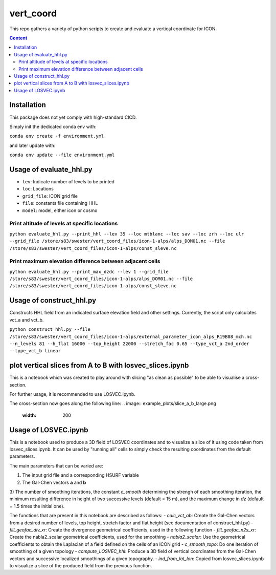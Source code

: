 ==========
vert_coord
==========

This repo gathers a variety of python scripts to create and evaluate a vertical coordinate for ICON.

.. contents:: **Content**

------------
Installation
------------

This package does not yet comply with high-standard CICD.

Simply init the dedicated conda env with:

``conda env create -f environment.yml``

and later update with:

``conda env update --file environment.yml``

------------------------
Usage of evaluate_hhl.py
------------------------
- ``lev``: Indicate number of levels to be printed
- ``loc``: Locations
- ``grid_file``: ICON grid file
- ``file``: constants file containing HHL
- ``model``: model, either icon or cosmo

Print altitude of levels at specific locations
----------------------------------------------

``python evaluate_hhl.py --print_hhl --lev 35 --loc mtblanc --loc sav --loc zrh --loc ulr --grid_file /store/s83/swester/vert_coord_files/icon-1-alps/alps_DOM01.nc --file /store/s83/swester/vert_coord_files/icon-1-alps/const_sleve.nc``

Print maximum elevation difference between adjacent cells
---------------------------------------------------------
``python evaluate_hhl.py --print_max_dzdc --lev 1 --grid_file /store/s83/swester/vert_coord_files/icon-1-alps/alps_DOM01.nc --file /store/s83/swester/vert_coord_files/icon-1-alps/const_sleve.nc``

-------------------------
Usage of construct_hhl.py
-------------------------
Constructs HHL field from an indicated surface elevation field and other settings. Currently, the script only calculates vct_a and vct_b.

``python construct_hhl.py --file /store/s83/swester/vert_coord_files/icon-1-alps/external_parameter_icon_alps_R19B08_mch.nc --n_levels 81 --h_flat 16000 --top_height 22000 --stretch_fac 0.65 --type_vct_a 2nd_order --type_vct_b linear``


---------------------------------------------------------
plot vertical slices from A to B with losvec_slices.ipynb
---------------------------------------------------------
This is a notebook which was created to play around with slicing "as clean as possible" to be able to visualise a cross-section.

For further usage, it is recommended to use LOSVEC.ipynb.

The cross-section now goes along the following line:
.. image:: example_plots/slice_a_b_large.png
  :width: 200
.. image:: example_plots/slice_a_b.png
  :width: 200

---------------------
Usage of LOSVEC.ipynb
---------------------

This is a notebook used to produce a 3D field of LOSVEC coordinates and to visualize a slice of it
using code taken from losvec_slices.ipynb. It can be used by "running all" cells to simply check the
resulting coordinates from the default parameters. 

The main parameters that can be varied are:

1) The input grid file and a corresponding HSURF variable
2) The Gal-Chen vectors **a** and **b**
3) The number of smoothing iterations, the constant *c_smooth* determining the strengh of each 
smoothing iteration, the minimum resulting difference in height of two successive levels 
(default = 15 m), and the maximum change in *dz* (default = 1.5 times the initial one).


The functions that are present in this notebook are described as follows:
- *calc_vct_ab*: Create the Gal-Chen vectors from a desired number of levels, top height,
stretch factor and flat height (see documentation of construct_hhl.py)
- *fill_geofac_div_xr*: Create the divergence geometrical coefficients, used in the following function
- *fill_geofac_n2s_xr*: Create the nabla2_scalar geometrical coefficients, used for the smoothing
- *nabla2_scalar*: Use the geometrical coefficients to obtain the Laplacian of a field defined on the
cells of an ICON grid
- *c_smooth_topo*: Do one iteration of smoothing of a given topology
- *compute_LOSVEC_hhl*: Produce a 3D field of vertical coordinates from the Gal-Chen vectors and 
successive localized smoothings of a given topography.
- *ind_from_lat_lon*: Copied from losvec_slices.ipynb to visualize a slice of the produced field from 
the previous function.

